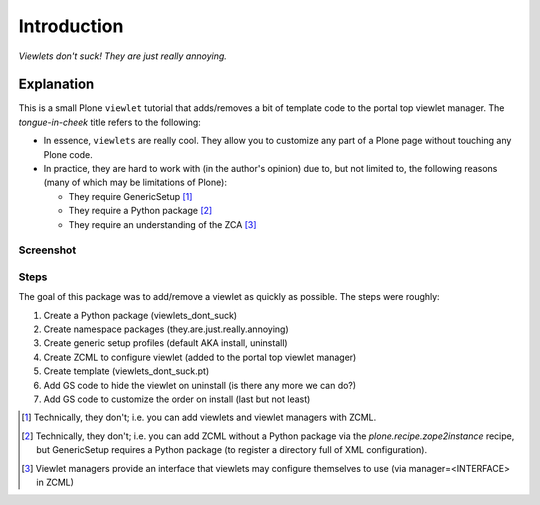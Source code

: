 
Introduction
============

*Viewlets don't suck! They are just really annoying.*

Explanation
-----------

This is a small Plone ``viewlet`` tutorial that adds/removes a bit of template code to the portal top viewlet manager. The *tongue-in-cheek* title refers to the following:

* In essence, ``viewlets`` are really cool. They allow you to customize any part of a Plone page without touching any Plone code.
* In practice, they are hard to work with (in the author's opinion) due to, but not limited to, the following reasons (many of which may be limitations of Plone):

  * They require GenericSetup [1]_
  * They require a Python package [2]_
  * They require an understanding of the ZCA [3]_

Screenshot
~~~~~~~~~~

.. image:: https://github.com/aclark4life/viewlets_dont_suck/raw/master/viewlets_dont_suck.png
    :align: center


Steps
~~~~~

The goal of this package was to add/remove a viewlet as quickly as possible. The steps were roughly:

1. Create a Python package (viewlets_dont_suck)
2. Create namespace packages (they.are.just.really.annoying)
3. Create generic setup profiles (default AKA install, uninstall)
#. Create ZCML to configure viewlet (added to the portal top viewlet manager)
#. Create template (viewlets_dont_suck.pt)
#. Add GS code to hide the viewlet on uninstall (is there any more we can do?)
#. Add GS code to customize the order on install (last but not least)

.. [1] Technically, they don't; i.e. you can add viewlets and viewlet managers with ZCML.
.. [2] Technically, they don't; i.e. you can add ZCML without a Python package via the `plone.recipe.zope2instance` recipe, but GenericSetup requires a Python package (to register a directory full of XML configuration).
.. [3] Viewlet managers provide an interface that viewlets may configure themselves to use (via manager=<INTERFACE> in ZCML)
